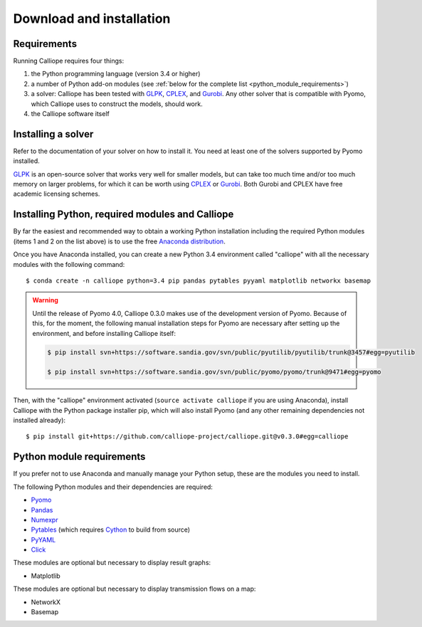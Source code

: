 .. _installation:

=========================
Download and installation
=========================

Requirements
============

Running Calliope requires four things:

1. the Python programming language (version 3.4 or higher)
2. a number of Python add-on modules (see :ref:`below for the complete list <python_module_requirements>`)
3. a solver: Calliope has been tested with `GLPK <https://www.gnu.org/software/glpk/>`_, `CPLEX <http://ibm.com/software/integration/optimization/cplex-optimization-studio/>`_, and `Gurobi <http://www.gurobi.com/>`_. Any other solver that is compatible with Pyomo, which Calliope uses to construct the models, should work.
4. the Calliope software itself

Installing a solver
===================

Refer to the documentation of your solver on how to install it. You need at least one of the solvers supported by Pyomo installed.

`GLPK <https://www.gnu.org/software/glpk/>`_ is an open-source solver that works very well for smaller models, but can take too much time and/or too much memory on larger problems, for which it can be worth using `CPLEX <http://ibm.com/software/integration/optimization/cplex-optimization-studio/>`_ or `Gurobi <http://www.gurobi.com/>`_. Both Gurobi and CPLEX have free academic licensing schemes.

Installing Python, required modules and Calliope
================================================

By far the easiest and recommended way to obtain a working Python installation including the required Python modules (items 1 and 2 on the list above) is to use the free `Anaconda distribution <https://store.continuum.io/cshop/anaconda/>`_.

Once you have Anaconda installed, you can create a new Python 3.4 environment called "calliope" with all the necessary modules with the following command::

   $ conda create -n calliope python=3.4 pip pandas pytables pyyaml matplotlib networkx basemap

.. Warning :: Until the release of Pyomo 4.0, Calliope 0.3.0 makes use of the development version of Pyomo. Because of this, for the moment, the following manual installation steps for Pyomo are necessary after setting up the environment, and before installing Calliope itself:

   .. code-block:: bash

      $ pip install svn+https://software.sandia.gov/svn/public/pyutilib/pyutilib/trunk@3457#egg=pyutilib

      $ pip install svn+https://software.sandia.gov/svn/public/pyomo/pyomo/trunk@9471#egg=pyomo

Then, with the "calliope" environment activated (``source activate calliope`` if you are using Anaconda), install Calliope with the Python package installer pip, which will also install Pyomo (and any other remaining dependencies not installed already)::

   $ pip install git+https://github.com/calliope-project/calliope.git@v0.3.0#egg=calliope

.. _python_module_requirements:

Python module requirements
==========================

If you prefer not to use Anaconda and manually manage your Python setup, these are the modules you need to install.

The following Python modules and their dependencies are required:

* `Pyomo <https://software.sandia.gov/trac/pyomo/wiki/Pyomo>`_
* `Pandas <http://pandas.pydata.org/>`_
* `Numexpr <https://github.com/pydata/numexpr>`_
* `Pytables <https://pytables.github.io/>`_ (which requires `Cython <http://cython.org/>`_ to build from source)
* `PyYAML <http://pyyaml.org/>`_
* `Click <http://click.pocoo.org/>`_

These modules are optional but necessary to display result graphs:

* Matplotlib

These modules are optional but necessary to display transmission flows on a map:

* NetworkX
* Basemap
